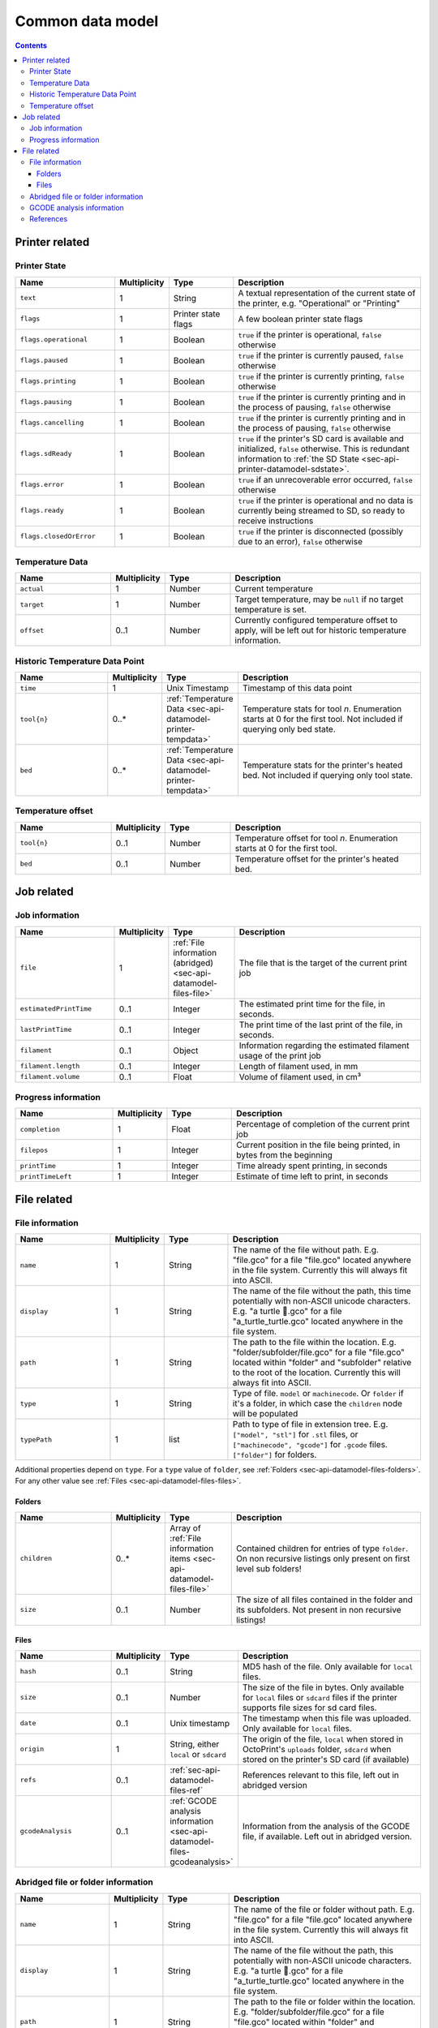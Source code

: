 .. _sec-api-datamodel:

*****************
Common data model
*****************

.. contents::

.. _sec-api-datamodel-printer:

Printer related
===============

.. _sec-api-datamodel-printer-state:

Printer State
-------------

.. list-table::
   :widths: 15 5 10 30
   :header-rows: 1

   * - Name
     - Multiplicity
     - Type
     - Description
   * - ``text``
     - 1
     - String
     - A textual representation of the current state of the printer, e.g. "Operational" or "Printing"
   * - ``flags``
     - 1
     - Printer state flags
     - A few boolean printer state flags
   * - ``flags.operational``
     - 1
     - Boolean
     - ``true`` if the printer is operational, ``false`` otherwise
   * - ``flags.paused``
     - 1
     - Boolean
     - ``true`` if the printer is currently paused, ``false`` otherwise
   * - ``flags.printing``
     - 1
     - Boolean
     - ``true`` if the printer is currently printing, ``false`` otherwise
   * - ``flags.pausing``
     - 1
     - Boolean
     - ``true`` if the printer is currently printing and in the process of pausing, ``false`` otherwise
   * - ``flags.cancelling``
     - 1
     - Boolean
     - ``true`` if the printer is currently printing and in the process of pausing, ``false`` otherwise
   * - ``flags.sdReady``
     - 1
     - Boolean
     - ``true`` if the printer's SD card is available and initialized, ``false`` otherwise. This is redundant information
       to :ref:`the SD State <sec-api-printer-datamodel-sdstate>`.
   * - ``flags.error``
     - 1
     - Boolean
     - ``true`` if an unrecoverable error occurred, ``false`` otherwise
   * - ``flags.ready``
     - 1
     - Boolean
     - ``true`` if the printer is operational and no data is currently being streamed to SD, so ready to receive instructions
   * - ``flags.closedOrError``
     - 1
     - Boolean
     - ``true`` if the printer is disconnected (possibly due to an error), ``false`` otherwise

.. _sec-api-datamodel-printer-tempdata:

Temperature Data
----------------

.. list-table::
   :widths: 15 5 10 30
   :header-rows: 1

   * - Name
     - Multiplicity
     - Type
     - Description
   * - ``actual``
     - 1
     - Number
     - Current temperature
   * - ``target``
     - 1
     - Number
     - Target temperature, may be ``null`` if no target temperature is set.
   * - ``offset``
     - 0..1
     - Number
     - Currently configured temperature offset to apply, will be left out for historic temperature information.

.. _sec-api-datamodel-printer-temphistory:

Historic Temperature Data Point
-------------------------------

.. list-table::
   :widths: 15 5 10 30
   :header-rows: 1

   * - Name
     - Multiplicity
     - Type
     - Description
   * - ``time``
     - 1
     - Unix Timestamp
     - Timestamp of this data point
   * - ``tool{n}``
     - 0..*
     - :ref:`Temperature Data <sec-api-datamodel-printer-tempdata>`
     - Temperature stats for tool *n*. Enumeration starts at 0 for the first tool. Not included if querying only
       bed state.
   * - ``bed``
     - 0..*
     - :ref:`Temperature Data <sec-api-datamodel-printer-tempdata>`
     - Temperature stats for the printer's heated bed. Not included if querying only tool state.

.. _sec-api-datamodel-printer-tempoffset:

Temperature offset
------------------

.. list-table::
   :widths: 15 5 10 30
   :header-rows: 1

   * - Name
     - Multiplicity
     - Type
     - Description
   * - ``tool{n}``
     - 0..1
     - Number
     - Temperature offset for tool *n*. Enumeration starts at 0 for the first tool.
   * - ``bed``
     - 0..1
     - Number
     - Temperature offset for the printer's heated bed.


.. _sec-api-datamodel-jobs:

Job related
===========

.. _sec-api-datamodel-jobs-job:

Job information
---------------

.. list-table::
   :widths: 15 5 10 30
   :header-rows: 1

   * - Name
     - Multiplicity
     - Type
     - Description
   * - ``file``
     - 1
     - :ref:`File information (abridged) <sec-api-datamodel-files-file>`
     - The file that is the target of the current print job
   * - ``estimatedPrintTime``
     - 0..1
     - Integer
     - The estimated print time for the file, in seconds.
   * - ``lastPrintTime``
     - 0..1
     - Integer
     - The print time of the last print of the file, in seconds.
   * - ``filament``
     - 0..1
     - Object
     - Information regarding the estimated filament usage of the print job
   * - ``filament.length``
     - 0..1
     - Integer
     - Length of filament used, in mm
   * - ``filament.volume``
     - 0..1
     - Float
     - Volume of filament used, in cm³

.. _sec-api-datamodel-jobs-progress:

Progress information
--------------------

.. list-table::
   :widths: 15 5 10 30
   :header-rows: 1

   * - Name
     - Multiplicity
     - Type
     - Description
   * - ``completion``
     - 1
     - Float
     - Percentage of completion of the current print job
   * - ``filepos``
     - 1
     - Integer
     - Current position in the file being printed, in bytes from the beginning
   * - ``printTime``
     - 1
     - Integer
     - Time already spent printing, in seconds
   * - ``printTimeLeft``
     - 1
     - Integer
     - Estimate of time left to print, in seconds

.. _sec-api-datamodel-files:

File related
============

.. _sec-api-datamodel-files-file:

File information
----------------

.. list-table::
   :widths: 15 5 10 30
   :header-rows: 1

   * - Name
     - Multiplicity
     - Type
     - Description
   * - ``name``
     - 1
     - String
     - The name of the file without path. E.g. "file.gco" for a file "file.gco" located anywhere in the file system. Currently
       this will always fit into ASCII.
   * - ``display``
     - 1
     - String
     - The name of the file without the path, this time potentially with non-ASCII unicode characters.
       E.g. "a turtle 🐢.gco" for a file "a_turtle_turtle.gco" located anywhere in the file system.
   * - ``path``
     - 1
     - String
     - The path to the file within the location. E.g. "folder/subfolder/file.gco" for a file "file.gco" located within
       "folder" and "subfolder" relative to the root of the location. Currently this will always fit into ASCII.
   * - ``type``
     - 1
     - String
     - Type of file. ``model`` or ``machinecode``. Or ``folder`` if it's a folder, in which case the ``children``
       node will be populated
   * - ``typePath``
     - 1
     - list
     - Path to type of file in extension tree. E.g. ``["model", "stl"]`` for ``.stl`` files, or ``["machinecode", "gcode"]``
       for ``.gcode`` files. ``["folder"]`` for folders.

Additional properties depend on ``type``.
For a ``type`` value of ``folder``, see :ref:`Folders <sec-api-datamodel-files-folders>`.
For any other value see :ref:`Files <sec-api-datamodel-files-files>`.

.. _sec-api-datamodel-files-folders:

Folders
'''''''

.. list-table::
   :widths: 15 5 10 30
   :header-rows: 1

   * - Name
     - Multiplicity
     - Type
     - Description
   * - ``children``
     - 0..*
     - Array of :ref:`File information items <sec-api-datamodel-files-file>`
     - Contained children for entries of type ``folder``. On non recursive listings only present on first level
       sub folders!
   * - ``size``
     - 0..1
     - Number
     - The size of all files contained in the folder and its subfolders. Not present in non recursive listings!

.. _sec-api-datamodel-files-files:

Files
'''''

.. list-table::
   :widths: 15 5 10 30
   :header-rows: 1

   * - Name
     - Multiplicity
     - Type
     - Description
   * - ``hash``
     - 0..1
     - String
     - MD5 hash of the file. Only available for ``local`` files.
   * - ``size``
     - 0..1
     - Number
     - The size of the file in bytes. Only available for ``local`` files or ``sdcard`` files if the printer
       supports file sizes for sd card files.
   * - ``date``
     - 0..1
     - Unix timestamp
     - The timestamp when this file was uploaded. Only available for ``local`` files.
   * - ``origin``
     - 1
     - String, either ``local`` or ``sdcard``
     - The origin of the file, ``local`` when stored in OctoPrint's ``uploads`` folder, ``sdcard`` when stored on the
       printer's SD card (if available)
   * - ``refs``
     - 0..1
     - :ref:`sec-api-datamodel-files-ref`
     - References relevant to this file, left out in abridged version
   * - ``gcodeAnalysis``
     - 0..1
     - :ref:`GCODE analysis information <sec-api-datamodel-files-gcodeanalysis>`
     - Information from the analysis of the GCODE file, if available. Left out in abridged version.

.. _sec-api-datamodel-files-fileabridged:

Abridged file or folder information
-----------------------------------

.. list-table::
   :widths: 15 5 10 30
   :header-rows: 1

   * - Name
     - Multiplicity
     - Type
     - Description
   * - ``name``
     - 1
     - String
     - The name of the file or folder without path. E.g. "file.gco" for a file "file.gco" located anywhere in the file system.
       Currently this will always fit into ASCII.
   * - ``display``
     - 1
     - String
     - The name of the file without the path, this potentially with non-ASCII unicode characters.
       E.g. "a turtle 🐢.gco" for a file "a_turtle_turtle.gco" located anywhere in the file system.
   * - ``path``
     - 1
     - String
     - The path to the file or folder within the location. E.g. "folder/subfolder/file.gco" for a file "file.gco" located within
       "folder" and "subfolder" relative to the root of the location. Currently this will always fit into ASCII.
   * - ``origin``
     - 1
     - String, either ``local`` or ``sdcard``
     - The origin of the file, ``local`` when stored in OctoPrint's ``uploads`` folder, ``sdcard`` when stored on the
       printer's SD card (if available)
   * - ``refs``
     - 0..1
     - :ref:`sec-api-datamodel-files-ref`
     - References relevant to this file or folder, left out in abridged version

.. _sec-api-datamodel-files-gcodeanalysis:

GCODE analysis information
--------------------------

.. list-table::
   :widths: 15 5 10 30
   :header-rows: 1

   * - Name
     - Multiplicity
     - Type
     - Description
   * - ``estimatedPrintTime``
     - 0..1
     - Integer
     - The estimated print time of the file, in seconds
   * - ``filament``
     - 0..1
     - Object
     - The estimated usage of filament
   * - ``filament.tool{n}.length``
     - 0..1
     - Integer
     - The length of filament used, in mm
   * - ``filament.tool{n}.volume``
     - 0..1
     - Float
     - The volume of filament used, in cm³
   * - ``dimensions``
     - 0..1
     - Object
     - Information regarding the size of the printed model
   * - ``dimensions.depth``
     - 0..1
     - Float
     - The depth of the printed model, in mm
   * - ``dimensions.height``
     - 0..1
     - Float
     - The height of the printed model, in mm
   * - ``dimensions.width``
     - 0..1
     - Float
     - The width of the printed model, in mm
   * - ``printingArea``
     - 0..1
     - Object
     - Information regarding the size of the printing area
   * - ``printingArea.maxX``
     - 0..1
     - Float
     - The maximum X coordinate of the printed model, in mm
   * - ``printingArea.maxY``
     - 0..1
     - Float
     - The maximum Y coordinate of the printed model, in mm
   * - ``printingArea.maxZ``
     - 0..1
     - Float
     - The maximum Z coordinate of the printed model, in mm
   * - ``printingArea.minX``
     - 0..1
     - Float
     - The minimum X coordinate of the printed model, in mm
   * - ``printingArea.minY``
     - 0..1
     - Float
     - The minimum Y coordinate of the printed model, in mm
   * - ``printingArea.minZ``
     - 0..1
     - Float
     - The minimum Z coordinate of the printed model, in mm


.. _sec-api-datamodel-files-ref:

References
----------

.. list-table::
   :widths: 15 5 10 30
   :header-rows: 1

   * - Name
     - Multiplicity
     - Type
     - Description
   * - ``resource``
     - 1
     - URL
     - The resource that represents the file or folder (e.g. for issuing commands to or for deleting)
   * - ``download``
     - 0..1
     - URL
     - The download URL for the file. Never present for folders.
   * - ``model``
     - 0..1
     - URL
     - The model from which this file was generated (e.g. an STL, currently not used). Never present for
       folders.
